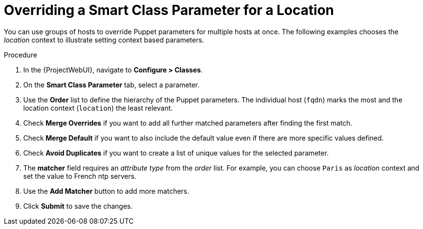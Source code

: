[id="Overriding_Smart_Class_Parameter_for_Location_{context}"]
= Overriding a Smart Class Parameter for a Location

You can use groups of hosts to override Puppet parameters for multiple hosts at once.
The following examples chooses the _location_ context to illustrate setting context based parameters.

.Procedure
. In the {ProjectWebUI}, navigate to *Configure > Classes*.
. On the *Smart Class Parameter* tab, select a parameter.
. Use the *Order* list to define the hierarchy of the Puppet parameters.
The individual host (`fqdn`) marks the most and the location context (`location`) the least relevant.
. Check *Merge Overrides* if you want to add all further matched parameters after finding the first match.
. Check *Merge Default* if you want to also include the default value even if there are more specific values defined.
. Check *Avoid Duplicates* if you want to create a list of unique values for the selected parameter.
. The *matcher* field requires an _attribute type_ from the _order_ list.
For example, you can choose `Paris` as _location_ context and set the value to French ntp servers.
. Use the *Add Matcher* button to add more matchers.
. Click *Submit* to save the changes.

